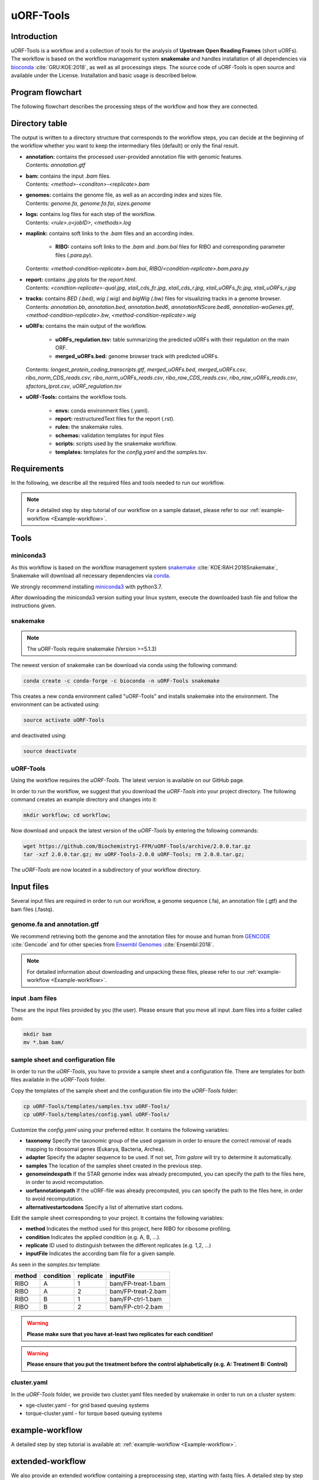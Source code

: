 ##########
uORF-Tools
##########

Introduction
============

uORF-Tools is a workflow and a collection of tools for the analysis of **Upstream Open Reading Frames** (short uORFs). The workflow is based on the workflow management system **snakemake** and handles installation of all dependencies via `bioconda <https://bioconda.github.io/>`_ :cite:`GRU:KOE:2018`, as well as all processings steps. The source code of uORF-Tools is open source and available under the License. Installation and basic usage is described below.


Program flowchart
=================

The following flowchart describes the processing steps of the workflow and how they are connected.

.. image:: images/uORFTools-detailed-reworked_short.png
    :scale: 25%
    :align: center

Directory table
===============

The output is written to a directory structure that corresponds to the workflow steps, you can decide at the beginning of the workflow whether you want to keep the intermediary files (default) or only the final result.

.. image:: images/directoryTable_short.png
    :scale: 35%
    :align: center

• | **annotation:** contains the processed user-provided annotation file with genomic features.
  | Contents: *annotation.gtf*

• | **bam:** contains the input *.bam* files.
  | Contents: *<method>-<conditon>-<replicate>.bam*

• | **genomes:** contains the genome file, as well as an according index and sizes file.
  | Contents: *genome.fa*, *genome.fa.fai*, *sizes.genome*

• | **logs:** contains log files for each step of the workflow.
  | Contents: *<rule>.o<jobID>*, *<methods>.log*

• | **maplink:** contains soft links to the *.bam* files and an according index.

	- **RIBO:** contains soft links to the *.bam* and *.bam.bai* files for RIBO and corresponding parameter files (*.para.py*).
  | Contents: *<method-condition-replicate>.bam.bai*, *RIBO/<condition-replicate>.bam.para.py*

• | **report:** contains *.jpg* plots for the *report.html*.
  | Contents: *<condtion-replicate>-qual.jpg*, *xtail_cds_fc.jpg*, *xtail_cds_r.jpg*, *xtail_uORFs_fc.jpg*, *xtail_uORFs_r.jpg*

• | **tracks:** contains *BED (.bed)*, *wig (.wig)* and *bigWig (.bw)* files for visualizing tracks in a genome browser.
  | Contents: *annotation.bb*, *annotation.bed*, *annotation.bed6*, *annotationNScore.bed6*, *annotation-woGenes.gtf*, *<method-condition-replicate>.bw*, *<method-condition-replicate>.wig*

• | **uORFs:** contains the main output of the workflow.

	- **uORFs_regulation.tsv:** table summarizing the predicted uORFs with their regulation on the main ORF.
	- **merged_uORFs.bed:** genome browser track with predicted uORFs.

  | Contents: *longest_protein_coding_transcripts.gtf*, *merged_uORFs.bed*, *merged_uORFs.csv*, *ribo_norm_CDS_reads.csv*, *ribo_norm_uORFs_reads.csv*, *ribo_raw_CDS_reads.csv*, *ribo_raw_uORFs_reads.csv*, *sfactors_lprot.csv*, *uORF_regulation.tsv*

• **uORF-Tools:** contains the workflow tools.

	- **envs:** conda environment files (.yaml).
	- **report:** restructuredText files for the report (.rst).
	- **rules:** the snakemake rules.
	- **schemas:** validation templates for input files
	- **scripts:** scripts used by the snakemake workflow.
	- **templates:** templates for the *config.yaml* and the *samples.tsv*.

Requirements
============

In the following, we describe all the required files and tools needed to run our workflow.

.. note:: For a detailed step by step tutorial of our workflow on a sample dataset, please refer to our :ref:`example-workflow <Example-workflow>`.

Tools
=====

miniconda3
**********

As this workflow is based on the workflow management system  `snakemake <https://snakemake.readthedocs.io/en/stable/>`_ :cite:`KOE:RAH:2018Snakemake`, Snakemake will download all necessary dependencies via `conda <https://conda.io/docs/user-guide/install/index.html>`_.

We strongly recommend installing `miniconda3 <https://conda.io/miniconda.html>`_ with python3.7.

After downloading the miniconda3 version suiting your linux system, execute the downloaded bash file and follow the instructions given.

snakemake
*********

.. note:: The uORF-Tools require snakemake (Version >=5.1.3)

The newest version of snakemake can be download via conda using the following command:

.. code-block:: bash

    conda create -c conda-forge -c bioconda -n uORF-Tools snakemake

This creates a new conda environment called "uORF-Tools" and installs snakemake into the environment. The environment can be activated using:

.. code-block:: bash

    source activate uORF-Tools

and deactivated using:

.. code-block:: bash

    source deactivate


uORF-Tools
**********

Using the workflow requires the *uORF-Tools*. The latest version is available on our GitHub page.

In order to run the workflow, we suggest that you download the *uORF-Tools* into your project directory.
The following command creates an example directory and changes into it:

.. code-block:: bash

    mkdir workflow; cd workflow;

Now download and unpack the latest version of the *uORF-Tools* by entering the following commands:

.. code-block:: bash

    wget https://github.com/Biochemistry1-FFM/uORF-Tools/archive/2.0.0.tar.gz
    tar -xzf 2.0.0.tar.gz; mv uORF-Tools-2.0.0 uORF-Tools; rm 2.0.0.tar.gz;

The *uORF-Tools* are now located in a subdirectory of your workflow directory.

Input files
===========

Several input files are required in order to run our workflow, a genome sequence (.fa), an annotation file (.gtf) and the bam files (.fastq).

genome.fa and annotation.gtf
****************************

We recommend retrieving both the genome and the annotation files for mouse and human from `GENCODE <https://www.gencodegenes.org/human/>`_ :cite:`Gencode` and for other species from `Ensembl Genomes <http://ensemblgenomes.org/>`_ :cite:`Ensembl:2018`.

.. note:: For detailed information about downloading and unpacking these files, please refer to our :ref:`example-workflow <Example-workflow>`.


input .bam files
****************

These are the input files provided by you (the user).
Please ensure that you move all input .bam files into a folder called *bam*:

.. code-block:: bash

    mkdir bam
    mv *.bam bam/


sample sheet and configuration file
***********************************

In order to run the *uORF-Tools*, you have to provide a sample sheet and a configuration file.
There are templates for both files available in the *uORF-Tools* folder.

Copy the templates of the sample sheet and the configuration file into the *uORF-Tools* folder:

.. code-block:: bash

    cp uORF-Tools/templates/samples.tsv uORF-Tools/
    cp uORF-Tools/templates/config.yaml uORF-Tools/

Customize the *config.yaml* using your preferred editor. It contains the following variables:

• **taxonomy** Specify the taxonomic group of the used organism in order to ensure the correct removal of reads mapping to ribosomal genes (Eukarya, Bacteria, Archea).
•	**adapter** Specify the adapter sequence to be used. If not set, *Trim galore* will try to determine it automatically.
•	**samples** The location of the samples sheet created in the previous step.
•	**genomeindexpath** If the STAR genome index was already precomputed, you can specify the path to the files here, in order to avoid recomputation.
•	**uorfannotationpath** If the uORF-file was already precomputed, you can specify the path to the files here, in order to avoid recomputation.
• **alternativestartcodons** Specify a list of alternative start codons.

Edit the sample sheet corresponding to your project. It contains the following variables:

• **method** Indicates the method used for this project, here RIBO for ribosome profiling.
• **condition** Indicates the applied condition (e.g. A, B, ...).
• **replicate** ID used to distinguish between the different replicates (e.g. 1,2, ...)
• **inputFile** Indicates the according bam file for a given sample.

As seen in the *samples.tsv* template:

+--------+-----------+-----------+--------------------+
| method | condition | replicate | inputFile          |
+========+===========+===========+====================+
| RIBO   |  A        | 1         | bam/FP-treat-1.bam |
+--------+-----------+-----------+--------------------+
| RIBO   |  A        | 2         | bam/FP-treat-2.bam |
+--------+-----------+-----------+--------------------+
| RIBO   |  B        | 1         | bam/FP-ctrl-1.bam  |
+--------+-----------+-----------+--------------------+
| RIBO   |  B        | 2         | bam/FP-ctrl-2.bam  |
+--------+-----------+-----------+--------------------+

.. warning:: **Please make sure that you have at-least two replicates for each condition!**
.. warning:: **Please ensure that you put the treatment before the control alphabetically (e.g. A: Treatment B: Control)**

cluster.yaml
************

In the *uORF-Tools* folder, we provide two cluster.yaml files needed by snakemake in order to run on a cluster system:

• sge-cluster.yaml - for grid based queuing systems
• torque-cluster.yaml - for torque based queuing systems

example-workflow
================

A detailed step by step tutorial is available at: :ref:`example-workflow <Example-workflow>`.

extended-workflow
=================

We also provide an extended workflow containing a preprocessing step, starting with fastq files.
A detailed step by step tutorial is available at: :ref:`extended-workflow <Extended-workflow>`.

References
==========

.. bibliography:: references.bib
